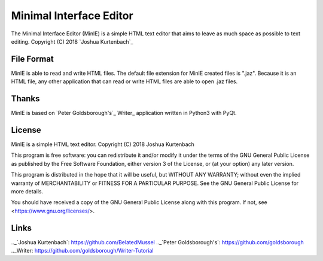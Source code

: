 Minimal Interface Editor
========================
The Minimal Interface Editor (MinIE) is a simple HTML text editor that aims to 
leave as much space as possible to text editing.
Copyright (C) 2018 `Joshua Kurtenbach`_

File Format
-----------
MinIE is able to read and write HTML files. The default file extension for MinIE created files is ".jaz". Because it is an HTML file, any other application that can read or write HTML files are able to open .jaz files.

Thanks
------
MinIE is based on `Peter Goldsborough's`_ Writer_ application written in Python3 with PyQt.

License
-------
MinIE is a simple HTML text editor.
Copyright (C) 2018 Joshua Kurtenbach

This program is free software: you can redistribute it and/or modify
it under the terms of the GNU General Public License as published by
the Free Software Foundation, either version 3 of the License, or
(at your option) any later version.

This program is distributed in the hope that it will be useful,
but WITHOUT ANY WARRANTY; without even the implied warranty of
MERCHANTABILITY or FITNESS FOR A PARTICULAR PURPOSE.  See the
GNU General Public License for more details.

You should have received a copy of the GNU General Public License
along with this program.  If not, see <https://www.gnu.org/licenses/>.

Links
------
.._`Joshua Kurtenbach`: https://github.com/BelatedMussel
.._`Peter Goldsborough's`: https://github.com/goldsborough
.._Writer: https://github.com/goldsborough/Writer-Tutorial

